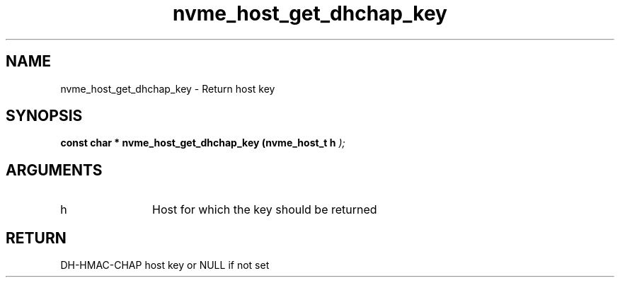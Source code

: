 .TH "nvme_host_get_dhchap_key" 9 "nvme_host_get_dhchap_key" "October 2024" "libnvme API manual" LINUX
.SH NAME
nvme_host_get_dhchap_key \- Return host key
.SH SYNOPSIS
.B "const char *" nvme_host_get_dhchap_key
.BI "(nvme_host_t h "  ");"
.SH ARGUMENTS
.IP "h" 12
Host for which the key should be returned
.SH "RETURN"
DH-HMAC-CHAP host key or NULL if not set
